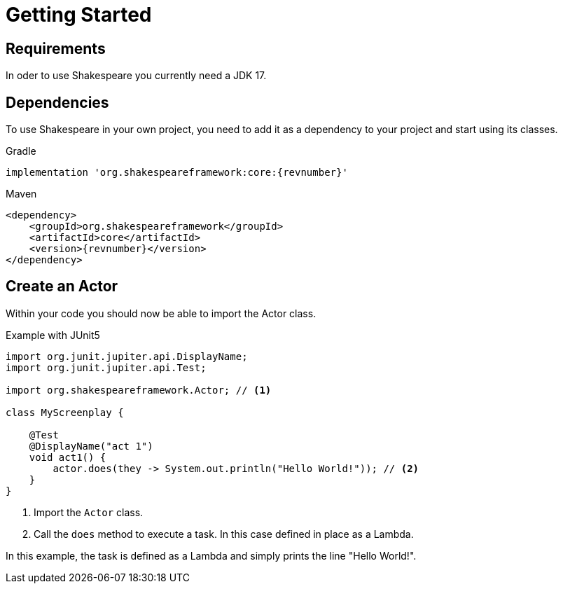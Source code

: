 = Getting Started

== Requirements

In oder to use Shakespeare you currently need a JDK 17.

== Dependencies

To use Shakespeare in your own project, you need to add it as a dependency to your project and start using its classes.

[source,groovy,subs=attributes+]
.Gradle
----
implementation 'org.shakespeareframework:core:{revnumber}'
----

[source,xml,subs=attributes+]
.Maven
----
<dependency>
    <groupId>org.shakespeareframework</groupId>
    <artifactId>core</artifactId>
    <version>{revnumber}</version>
</dependency>
----

== Create an Actor

Within your code you should now be able to import the Actor class.

[source,java]
.Example with JUnit5
----
import org.junit.jupiter.api.DisplayName;
import org.junit.jupiter.api.Test;

import org.shakespeareframework.Actor; // <1>

class MyScreenplay {

    @Test
    @DisplayName("act 1")
    void act1() {
        actor.does(they -> System.out.println("Hello World!")); // <2>
    }
}
----
<1> Import the `Actor` class.
<2> Call the `does` method to execute a task. In this case defined in place as a Lambda.

In this example, the task is defined as a Lambda and simply prints the line "Hello World!".
